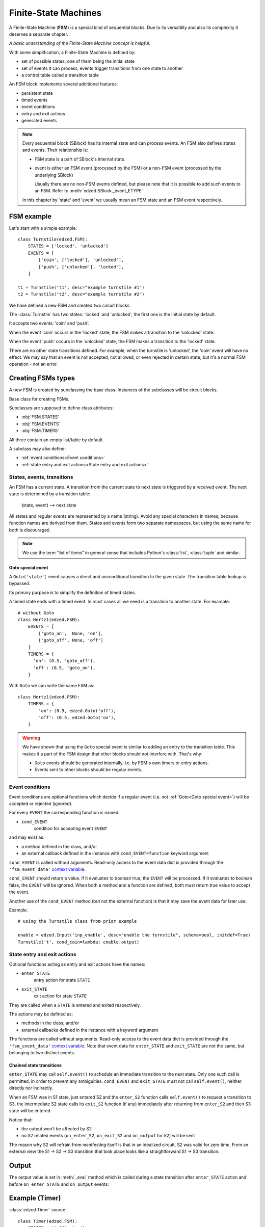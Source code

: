 =====================
Finite-State Machines
=====================

A Finite-State Machine (**FSM**) is a special kind of sequential blocks.
Due to its versatility and also its complexity it deserves a separate chapter.

*A basic understanding of the Finite-State Machine concept is helpful.*

With some simplification, a Finite-State Machine is defined by:

- set of possible states, one of them being the initial state
- set of events it can process; events trigger transitions from one state to another
- a control table called a transition table

An FSM block implements several additional features:

- persistent state
- timed events
- event conditions
- entry and exit actions
- generated events

.. note::

  Every sequential block (SBlock) has its internal state and can process events.
  An FSM also defines states and events. Their relationship is:

  - FSM state is a part of SBlock's internal state.
  - event is either an FSM event (processed by the FSM)
    or a non-FSM event (processed by the underlying SBlock)

    Usually there are no non-FSM events defined, but please note
    that it is possible to add such events to an FSM. Refer to
    :meth:`edzed.SBlock._event_ETYPE`

  In this chapter by 'state' and 'event' we usually mean an FSM state
  and an FSM event respectively.

FSM example
===========

Let's start with a simple example::

  class Turnstile(edzed.FSM):
      STATES = ['locked', 'unlocked']
      EVENTS = [
          ['coin', ['locked'], 'unlocked'],
          ['push', ['unlocked'], 'locked'],
      ]

  t1 = Turnstile('t1', desc="example turnstile #1")
  t2 = Turnstile('t2', desc="example turnstile #2")

We have defined a new FSM and created two circuit blocks.

The :class:`Turnstile` has two states: 'locked' and 'unlocked',
the first one is the initial state by default.

It accepts two events: 'coin' and 'push'.

When the event 'coin' occurs in the 'locked' state, the FSM
makes a transition to the 'unlocked' state.

When the event 'push' occurs in the 'unlocked' state, the FSM
makes a transition to the 'locked' state.

There are no other state transitions defined. For example, when the
turnstile is 'unlocked', the 'coin' event will have no effect.
We may say that an event is not accepted, not allowed, or even rejected
in certain state, but it's a normal FSM operation - not an error.


Creating FSMs types
===================

A new FSM is created by subclassing the base class.
Instances of the subclasses will be circuit blocks.

.. class:: edzed.FSM

  Base class for creating FSMs.

  Subclasses are supposed to define class attributes:

  - :obj:`FSM.STATES`
  - :obj:`FSM.EVENTS`
  - :obj:`FSM.TIMERS`

  All three contain an empty list/table by default.

  A subclass may also define:

  - :ref:`event conditions<Event conditions>`
  - :ref:`state entry and exit actions<State entry and exit actions>`


States, events, transitions
---------------------------

An FSM has a current state. A transition from the current state
to next state is triggered by a received event. The next state
is determined by a transition table:

    (state, event) --> next state

All states and regular events are represented by a name (string).
Avoid any special characters in names, because function names are
derived from them. States and events form two separate namespaces,
but using the same name for both is discouraged.

.. note::

  We use the term "list of items" in general sense that includes Python's
  :class:`list`, :class:`tuple` and similar.

.. attribute:: FSM.STATES

  Class attribute.

  A list of valid states. Timed states from :obj:`FSM.TIMERS` are appended
  automatically, but may be listed here, because duplicates
  do not matter. The very first item in the resulting list is the
  default initial state.

.. attribute:: FSM.EVENTS

  Class attribute.

  Events and rules, i.e. the transition table.
  The set of all valid events is comprised from the first table column.

  Data format:

    table with 3 columns, i.e. a list of rows ``[event, states, next_state]``

  where the *states* value defines in which states will the *event*
  trigger a transition to the *next_state*.

  *states* must be one of:

  - list of states (strings)

    If there is only one state in the list,
    it may be written directly as a string. These two table
    rows are equivalent::

      ('push', ['unlocked'], 'locked'),     # standard notation (a list with 1 item)
      ('push', 'unlocked', 'locked'),       # simplified notation

  - ``None`` as a special value for all states

    An entry with explicitly listed states has a precedence over
    an entry with ``None``.

  ``None`` as *next_state* makes a transition explicitly disallowed.

  Example::

    ["ev1", None, "state2"],    # default rule for "ev1" and all states except
                                # more specific rules for state2 and state3 below
    ["ev1", ["state2"], "state3"],  # rule for state2 -> state3
    ["ev1", ["state3"], None],      # ev1 is ignored in state3

  The transition table must be deterministic. Only one next state may be
  defined for any combination of event and state.

.. attribute:: FSM.TIMERS

  Class attribute.

  Specification of optional timers attached to selected states.
  A state with a timer is called "timed state".
  Apart from the timer are timed states not different from other states
  and they automatically belong to the list of states :obj:`FSM.STATES`.

  Data format:

    dict of ``{timed_state: (default_duration, timed_event)}``

  A timer is set when the *timed_state* is entered. When the timer
  expires, the *timed_event* is generated. If the state is exited
  before the timer expiration, the timer is cancelled. This means
  that a transition from a timed state to the same state restarts
  the timer. If this is undesirable, disallow the transition.

  If the *timed_event* gets rejected, the block will remain
  in *timed_state* without a timer.

  See also: :ref:`Goto special event`.

  If the duration is 0.0, the *timed_event* is generated immediately.

  If the duration is :const:`edzed.INF_TIME` (infinite time to expiration),
  the timer won't be set at all.

  Instances can modify the default duration with ``t_STATE=value``
  keyword argument.

  The duration can be dynamically overridden with a ``'duration': value``
  data item passed with the event responsible for entering
  the timed state. This value has the highest precedence.

  The timer duration may be given as:
    - number of seconds (int, float), negative values are replaced with 0.0
    - a :ref:`string with time units<Time intervals with units>`
    - :const:`edzed.INF_TIME`
    - ``None``, i.e. the duration is not set here
      and must be obtained from other source

.. data:: edzed.INF_TIME

  Equals to ``float('+Inf')`` constant. This is a timer duration that
  disables a timer so it never expires.


Goto special event
^^^^^^^^^^^^^^^^^^

.. class:: edzed.Goto(state)

  A ``Goto('state')`` event causes a direct and unconditional transition
  to the given state. The transition table lookup is bypassed.

  Its primary purpose is to simplify the definition of timed states.

  A timed state ends with a timed event. In most cases all we need
  is a transition to another state. For example::

    # without Goto
    class Hertz1(edzed.FSM):
        EVENTS = [
            ['goto_on',  None, 'on'],
            ['goto_off', None, 'off']
        ]
        TIMERS = {
          'on': (0.5, 'goto_off'),
          'off': (0.5, 'goto_on'),
        }

  With ``Goto`` we can write the same FSM as::

    class Hertz1(edzed.FSM):
        TIMERS = {
            'on': (0.5, edzed.Goto('off'),
            'off': (0.5, edzed.Goto('on'),
        }

.. warning::

  We have shown that using the ``Goto`` special event is similar to adding an
  entry to the transition table. This makes it a part of the FSM design
  that other blocks should not interfere with. That's why:

  - ``Goto`` events should be generated internally,
    i.e. by FSM's own timers or entry actions.
  - Events sent to other blocks should be regular events.


Event conditions
----------------

Event conditions are optional functions which decide if a regular
event (i.e. not :ref:`Goto<Goto special event>`) will be accepted or rejected (ignored).

For every ``EVENT`` the corresponding function is named

- ``cond_EVENT``
    condition for accepting event ``EVENT``

and may exist as:

- a method defined in the class, and/or
- an external callback defined in the instance with ``cond_EVENT=function`` keyword argument


``cond_EVENT`` is called without arguments. Read-only access to the
event data dict is provided through the ``'fsm_event_data'``
`context variable <https://docs.python.org/3/library/contextvars.html>`_.

``cond_EVENT`` should return a value. If it evaluates to boolean true,
the ``EVENT`` will be processed. If it evaluates to boolean false,
the ``EVENT`` will be ignored. When both a method and a function
are defined, both must return true value to accept the event.

Another use of the ``cond_EVENT`` method (but not the external function)
is that it may save the event data for later use.

Example::

    # using the Turnstile class from prior example

    enable = edzed.Input('inp_enable', desc="enable the turnstile", schema=bool, initdef=True)
    Turnstile('t', cond_coin=lambda: enable.output)


State entry and exit actions
----------------------------

Optional functions acting as entry and exit actions have the names:

- ``enter_STATE``
    entry action for state ``STATE``

- ``exit_STATE``
    exit action for state ``STATE``

They are called when a ``STATE`` is entered and exited respectively.

The actions may be defined as:

- methods in the class, and/or
- external callbacks defined in the instance with a keyword argument

The functions are called without arguments. Read-only
access to the event data dict is provided through the
``'fsm_event_data'`` `context variable <https://docs.python.org/3/library/contextvars.html>`_.
Note that event data for ``enter_STATE`` and ``exit_STATE`` are not the same,
but belonging to two distinct events.


Chained state transitions
^^^^^^^^^^^^^^^^^^^^^^^^^

``enter_STATE`` may call ``self.event()`` to schedule an immediate
transition to the next state. Only one such call is permitted,
in order to prevent any ambiguities. ``cond_EVENT`` and ``exit_STATE``
must not call ``self.event()``, neither directly nor indirectly.

When an FSM was in S1 state, just entered S2 and the ``enter_S2``
function calls ``self.event()`` to request a transition to S3, the
intermediate S2 state calls its ``exit_S2`` function (if any) immediately
after returning from ``enter_S2`` and then S3 state will be entered.

Notice that:

- the output won't be affected by S2
- no S2 related events (``on_enter_S2``, ``on_exit_S2`` and ``on_output`` for S2) will be sent

The reason why S2 will refrain from manifesting itself is that
in an idealized circuit, S2 was valid for zero time. From an
external view the S1 -> S2 -> S3 transition that took place
looks like a straightforward S1 -> S3 transition.


Output
======

The output value is set in :meth:`_eval` method which is called during a state
transition after ``enter_STATE`` action and before ``on_enter_STATE``
and ``on_output`` events:

.. method:: FSM._eval

  Return the block's output value computed from the internal state data.

  Return :const:`edzed.UNDEF` to leave the output unchanged.

  The default implementation outputs a fixed ``False`` value.

  Many FSMs communicate with events only. If you need an output,
  redefine this method.


Example (Timer)
===============

:class:`edzed.Timer` source::

  class Timer(edzed.FSM):
      STATES = ('off', 'on')
      TIMERS = {
          'on': (fsm.INF_TIME, 'stop'),
          'off': (fsm.INF_TIME, 'start'),
          }
      EVENTS = (
          ('start', None, 'on'),
          ('stop', None, 'off'),
          ('toggle', 'on', 'off'),
          ('toggle', 'off', 'on'),
          )

      def __init__(self, *args, restartable=True, **kwargs):
          super().__init__(*args, **kwargs)
          self._restartable = bool(restartable)

      def cond_start(self):
          return self._restartable or self._state != 'on'

      def cond_stop(self):
          return self._restartable or self._state != 'off'

      def _eval(self):
          return self._state == 'on'


Creating FSMs blocks
====================

FSM arguments
-------------

Summary of keyword arguments accepted by a class derived from :class:`edzed.FSM`.

``'STATE'`` and ``'EVENT'`` are placeholders to be substituted by real
state and event names.

- ``t_STATE=duration``
    see: :obj:`FSM.TIMERS`

- ``cond_EVENT=function``
    see: :ref:`Event conditions`

- ``enter_STATE=function``
- ``exit_STATE=function``
    see: :ref:`State entry and exit actions`

- ``on_enter_STATE=event``
- ``on_exit_STATE=event``
- ``on_notrans=event``
    see: :ref:`Generating SBlock events`

- ``persistent=boolean``
    make the internal state persistent

- ``initdef=STATE``
    initial state, default is the first state listed in :obj:`FSM.STATES`.


Generating SBlock events
------------------------

FSM instances may :ref:`define events<Generating events>` to be sent
to other blocks.

The corresponding keyword arguments are:

- ``on_enter_STATE`` and ``on_exit_STATE`` .
    These events are generated when a state ``STATE`` is entered and exited
    respectively. Exception: all events are suppressed for intermediate states,
    see :ref:`chained state transitions`.

    Events are sent with these data items:

    - ``'source'`` = sender's block name
    - ``'trigger'`` = either ``'on_enter_STATE'`` or ``'on_exit_STATE'``

- ``on_notrans``

    This event is sent when an event is not accepted. i.e. there
    is no transition defined for it in the current state.

    Events are sent with these data items:

    - ``'source'`` = sender's block name
    - ``'event'`` = the not accepted event
    - ``'state'`` = current state


Initialization rules
====================

During initialization, i.e. when the very first state is entered:

- ``exit_STATE`` is not executed, because there is no ``STATE`` to exit
- ``cond_EVENT`` is not executed, because the first state needs
  to be entered unconditionally
- ``enter_STATE`` and ``on_enter_STATE`` are executed except when
  initializing from saved (persistent) state. Initialization
  from persistent state is considered a restoration of a state that was
  already entered in the past. This behavior is in-line with the main
  purpose of state persistence which is to allow for seamless continuation
  after a restart.

